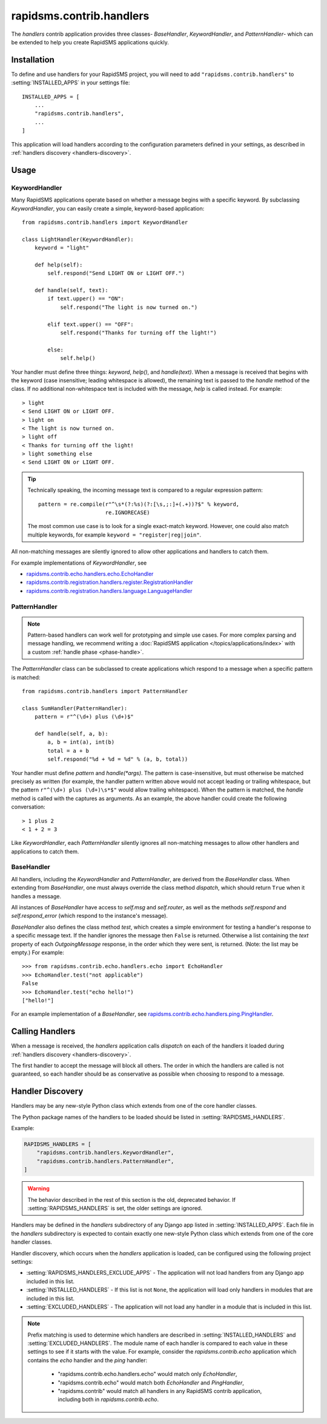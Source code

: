 =========================
rapidsms.contrib.handlers
=========================

.. module:: rapidsms.contrib.handlers

The `handlers` contrib application provides three classes- `BaseHandler`,
`KeywordHandler`, and `PatternHandler`- which can be extended to help you
create RapidSMS applications quickly.

.. _handlers-installation:

Installation
============

To define and use handlers for your RapidSMS project, you will need to
add ``"rapidsms.contrib.handlers"`` to :setting:`INSTALLED_APPS` in your
settings file::

    INSTALLED_APPS = [
        ...
        "rapidsms.contrib.handlers",
        ...
    ]

This application will load handlers according to the configuration
parameters defined in your settings, as described in :ref:`handlers discovery
<handlers-discovery>`.

.. _handlers-usage:

Usage
=====

.. _keyword-handler:

KeywordHandler
--------------

Many RapidSMS applications operate based on whether a message begins with a
specific keyword. By subclassing `KeywordHandler`, you can easily create a
simple, keyword-based application::

    from rapidsms.contrib.handlers import KeywordHandler

    class LightHandler(KeywordHandler):
        keyword = "light"

        def help(self):
            self.respond("Send LIGHT ON or LIGHT OFF.")

        def handle(self, text):
            if text.upper() == "ON":
                self.respond("The light is now turned on.")

            elif text.upper() == "OFF":
                self.respond("Thanks for turning off the light!")

            else:
                self.help()

Your handler must define three things: `keyword`, `help()`, and `handle(text)`.
When a message is received that begins with the keyword (case insensitive;
leading whitespace is allowed), the remaining text is passed to the `handle`
method of the class. If no additional non-whitespace text is included with the
message, `help` is called instead. For example::

    > light
    < Send LIGHT ON or LIGHT OFF.
    > light on
    < The light is now turned on.
    > light off
    < Thanks for turning off the light!
    > light something else
    < Send LIGHT ON or LIGHT OFF.

.. TIP::
   Technically speaking, the incoming message text is compared to a regular
   expression pattern::

       pattern = re.compile(r"^\s*(?:%s)(?:[\s,;:]+(.+))?$" % keyword,
                            re.IGNORECASE)

   The most common use case is to look for a single exact-match keyword.
   However, one could also match multiple keywords, for example
   ``keyword = "register|reg|join"``.

All non-matching messages are silently ignored to allow other applications and
handlers to catch them.

For example implementations of `KeywordHandler`, see

- `rapidsms.contrib.echo.handlers.echo.EchoHandler
  <https://github.com/rapidsms/rapidsms/blob/master/rapidsms/contrib/echo/handlers/echo.py>`_
- `rapidsms.contrib.registration.handlers.register.RegistrationHandler
  <https://github.com/rapidsms/rapidsms/blob/master/rapidsms/contrib/registration/handlers/register.py>`_
- `rapidsms.contrib.registration.handlers.language.LanguageHandler
  <https://github.com/rapidsms/rapidsms/blob/master/rapidsms/contrib/registration/handlers/language.py>`_

.. _pattern-handler:

PatternHandler
--------------

.. NOTE::
   Pattern-based handlers can work well for prototyping and simple use cases.
   For more complex parsing and message handling, we recommend writing a
   :doc:`RapidSMS application </topics/applications/index>` with a custom
   :ref:`handle phase <phase-handle>`.

The `PatternHandler` class can be subclassed to create applications which
respond to a message when a specific pattern is matched::

    from rapidsms.contrib.handlers import PatternHandler

    class SumHandler(PatternHandler):
        pattern = r"^(\d+) plus (\d+)$"

        def handle(self, a, b):
            a, b = int(a), int(b)
            total = a + b
            self.respond("%d + %d = %d" % (a, b, total))

Your handler must define `pattern` and `handle(*args)`. The pattern is
case-insensitive, but must otherwise be matched precisely as written (for
example, the handler pattern written above would not accept leading or
trailing whitespace, but the pattern ``r"^(\d+) plus (\d+)\s*$"`` would allow
trailing whitespace). When the pattern is matched, the `handle` method is
called with the captures as arguments. As an example, the above handler could
create the following conversation::

    > 1 plus 2
    < 1 + 2 = 3

Like `KeywordHandler`, each `PatternHandler` silently ignores all non-matching
messages to allow other handlers and applications to catch them.

.. _base-handler:

BaseHandler
-----------

All handlers, including the `KeywordHandler` and `PatternHandler`, are derived
from the `BaseHandler` class. When extending from `BaseHandler`, one must
always override the class method `dispatch`, which should return ``True`` when
it handles a message.

All instances of `BaseHandler` have access to `self.msg` and `self.router`, as
well as the methods `self.respond` and `self.respond_error` (which respond to
the instance's message).

`BaseHandler` also defines the class method `test`, which creates a simple
environment for testing a handler's response to a specific message text. If
the handler ignores the message then ``False`` is returned. Otherwise a list
containing the `text` property of each `OutgoingMessage` response, in the
order which they were sent, is returned. (Note: the list may be empty.) For
example::

    >>> from rapidsms.contrib.echo.handlers.echo import EchoHandler
    >>> EchoHandler.test("not applicable")
    False
    >>> EchoHandler.test("echo hello!")
    ["hello!"]

For an example implementation of a `BaseHandler`, see
`rapidsms.contrib.echo.handlers.ping.PingHandler
<https://github.com/rapidsms/rapidsms/blob/master/rapidsms/contrib/echo/handlers/ping.py>`_.

.. _calling-handlers:

Calling Handlers
================

When a message is received, the `handlers` application calls `dispatch` on
each of the handlers it loaded during :ref:`handlers discovery
<handlers-discovery>`.

The first handler to accept the message will block all others. The order in
which the handlers are called is not guaranteed, so each handler should be as
conservative as possible when choosing to respond to a message.

.. _handlers-discovery:

Handler Discovery
=================

.. versionchanged:: 0.14.0

Handlers may be any new-style Python class which extends from one of the
core handler classes.

The Python package names of the handlers to be loaded should be listed
in :setting:`RAPIDSMS_HANDLERS`.

Example:

.. code-block:: python

    RAPIDSMS_HANDLERS = [
        "rapidsms.contrib.handlers.KeywordHandler",
        "rapidsms.contrib.handlers.PatternHandler",
    ]

.. warning::

    The behavior described in the rest of this section is the old,
    deprecated behavior. If :setting:`RAPIDSMS_HANDLERS` is set,
    the older settings are ignored.

Handlers may be defined in the `handlers` subdirectory of any Django app
listed in :setting:`INSTALLED_APPS`. Each file in the `handlers` subdirectory
is expected to contain exactly one new-style Python class which extends from
one of the core handler classes.

Handler discovery, which occurs when the `handlers` application is loaded, can
be configured using the following project settings:

- :setting:`RAPIDSMS_HANDLERS_EXCLUDE_APPS` - The application will not load
  handlers from any Django app included in this list.

- :setting:`INSTALLED_HANDLERS` - If this list is not ``None``, the
  application will load only handlers in modules that are included in this
  list.

- :setting:`EXCLUDED_HANDLERS` - The application will not load any handler in
  a module that is included in this list.

.. NOTE::
   Prefix matching is used to determine which handlers are described in
   :setting:`INSTALLED_HANDLERS` and :setting:`EXCLUDED_HANDLERS`. The module
   name of each handler is compared to each value in these settings to see if
   it starts with the value. For example, consider the `rapidsms.contrib.echo`
   application which contains the `echo` handler and the `ping` handler:

      - "rapidsms.contrib.echo.handlers.echo" would match only `EchoHandler`,
      - "rapidsms.contrib.echo" would match both `EchoHandler` and
        `PingHandler`,
      - "rapidsms.contrib" would match all handlers in any RapidSMS contrib
        application, including both in `rapidsms.contrib.echo`.
